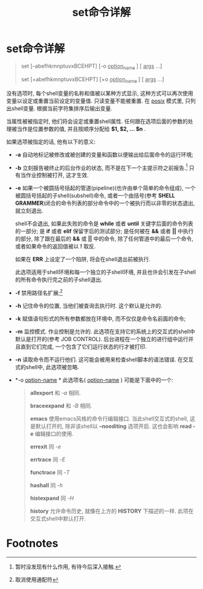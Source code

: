 #+TITLE: set命令详解

* set命令详解

#+BEGIN_QUOTE
set [--abefhkmnptuvxBCEHPT] [-o _option_name_ ] [ _args_ ...]

set [+abefhkmnptuvxBCEHPT] [+o _option_name_ ] [ _args_ ...]
#+END_QUOTE

没有选项时, 每个shell变量的名称和值被以某种方式显示, 这种方式可以再次使用变量以设定或重置当前设定的变量值.
只读变量不能被重置. 在 _posix_ 模式里, 只列出shell变量. 根据当前字符集排序后输出变量.

当属性被被指定时, 他们将会设定或重置shell属性. 任何跟在选项后面的参数的处理被当作是位置参数的值,
并且按顺序分配给 *$1, $2, ... $n* . 

如果选项被指定的话, 他有以下的意义:

- *-a*     自动地标记被修改或被创建的变量和函数以便输出给后面命令的运行环境;
- *-b*     立刻报告被终止的后台作业的状态, 而不是在下一个主提示符之前报告.[fn:1] 只有当作业控制被打开, 这才生效.
- *-e*     如果一个被圆括号括起的管道(pipeline)(也许由单个简单的命令组成), 一个被圆括号括起的子shell(subshell)命令,
           或者一个由括号(参考 *SHELL GRAMMER*)闭合的命令列表的部分命令中的一个被执行而以非零的状态退出, 就立刻退出.

           shell不会退出, 如果此失败的命令是 *while* 或者 *until* 关键字后面的命令列表的一部分;
           是 *if* 或者 *elif* 保留字后的测试部分;
           是任何被在 *&&* 或者 *||* 中执行的部分, 除了跟在最后的 *&&* 或 *||* 中的命令, 除了任何管道中的最后一个命令,
           或者如果命令的返回值被以 *!* 取反.

           如果在 *ERR* 上设定了一个陷阱, 将会在shell退出前被执行. 

           此选项适用于shell环境和每一个独立的子shell环境, 并且也许会引发在子shell的所有命令执行完之前的子shell退出.
- *-f*     禁用路径名扩展;[fn:2]
- *-h*     记住命令的位置, 当他们被查询去执行时. 这个默认是允许的.
- *-k*     赋值语句形式的所有参数都放在环境中, 而不仅仅是命令名前面的命令;
- *-m*     监控模式. 作业控制是允许的. 此选项在支持它的系统上的交互式的shell中默认是打开的(参考 JOB CONTROL).
           后台进程在一个独立的进行组中运行并且直到它们完成, 一个包含了它们运行状态的行才被打印.
- *-n*     读取命令而不运行他们. 这可能会被用来检查shell脚本的语法错误. 在交互式的shell中, 此选项被忽略.
- *-o _option-name_ * 此选项名( _option-name_ ) 可能是下面中的一个:
           #+BEGIN_QUOTE
           *allexport*     和 /-a/ 相同.

           *braceexpand*   和 /-B/ 相同.

           *emacs*         使用emacs风格的命令行编辑接口. 当此shell交互式的shell, 这是默认打开的,
                           除非该shell以 *--noediting* 选项开启. 这也会影响 *read -e* 编辑接口的使用.

           *errexit*       同 /-e/

           *errtrace*      同 /-E/

           *functrace*     同 /-T/

           *hashall*       同 /-h/

           *histexpand*    同 /-H/

           *history*       允许命令历史, 就像在上方的 *HISTORY* 下描述的一样. 此项在交互式shell中默认打开.
           #+END_QUOTE

* Footnotes

[fn:2] 取消使用通配符

[fn:1] 暂时没发现有什么作用, 有待今后深入接触.
